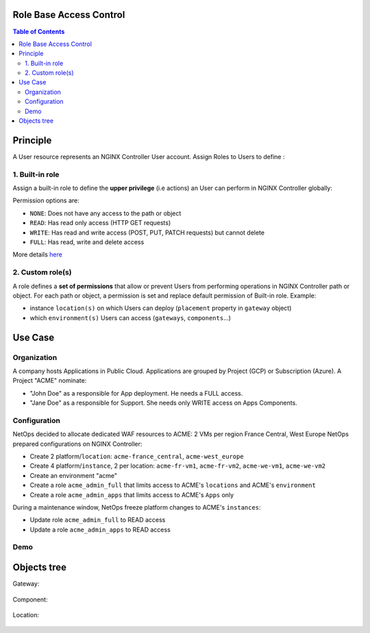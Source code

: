 Role Base Access Control
=======================================================================
.. contents:: Table of Contents

Principle
==================================================
A User resource represents an NGINX Controller User account.
Assign Roles to Users to define :

1. Built-in role
###############
Assign a built-in role to define the **upper privilege** (i.e actions) an User can perform in NGINX Controller globally:

=======     ============    =======================================================================================================================================
Role        Permissions	    Details
=======     ============    =======================================================================================================================================
admin		Full	        Full permissions for all Environments and can publish API Definitions.
user		Write	        Write access to Environments and can publish API Definitions.
guest		Read-Only	    Read-Only access to Environments and cannot publish API Definitions.
=======     ============    =======================================================================================================================================

Permission options are:

- ``NONE``: Does not have any access to the path or object
- ``READ``: Has read only access (HTTP GET requests)
- ``WRITE``: Has read and write access (POST, PUT, PATCH requests) but cannot delete
- ``FULL``: Has read, write and delete access

More details `here <https://docs.nginx.com/nginx-controller/platform/access-management/manage-roles/>`_

2. Custom role(s)
###############
A role defines a **set of permissions** that allow or prevent Users from performing operations in NGINX Controller path or object.
For each path or object, a permission is set and replace default permission of Built-in role.
Example:

- instance ``location(s)`` on which Users can deploy (``placement`` property in ``gateway`` object)
- which ``environment(s)`` Users can access (``gateways``, ``components``...)

Use Case
==================================================
Organization
###############
A company hosts Applications in Public Cloud.
Applications are grouped by Project (GCP) or Subscription (Azure).
A Project "ACME" nominate:

- "John Doe" as a responsible for App deployment. He needs a FULL access.
- "Jane Doe" as a responsible for Support. She needs only WRITE access on Apps Components.

Configuration
###############
NetOps decided to allocate dedicated WAF resources to ACME: 2 VMs per region France Central, West Europe
NetOps prepared configurations on NGINX Controller:

- Create 2 platform/``location``: ``acme-france_central``, ``acme-west_europe``
- Create 4 platform/``instance``, 2 per location: ``acme-fr-vm1``, ``acme-fr-vm2``, ``acme-we-vm1``, ``acme-we-vm2``
- Create an environment "acme"
- Create a role ``acme_admin_full`` that limits access to ACME's ``locations`` and ACME's ``environment``
- Create a role ``acme_admin_apps`` that limits access to ACME's ``Apps`` only

During a maintenance window, NetOps freeze platform changes to ACME's ``instances``:

- Update role ``acme_admin_full`` to READ access
- Update a role ``acme_admin_apps`` to READ access

Demo
###############

.. raw:: html

    <a href="http://www.youtube.com/watch?v=iGFQ6YrJ9Uk"><img src="http://img.youtube.com/vi/iGFQ6YrJ9Uk/0.jpg" width="600" height="400" title="NGINX Controller RBAC" alt="NGINX Controller RBAC"></a>

Objects tree
==================================================
Gateway:

.. figure:: _figures/gw.png

Component:

.. figure:: _figures/component.png

Location:

.. figure:: _figures/location.png
